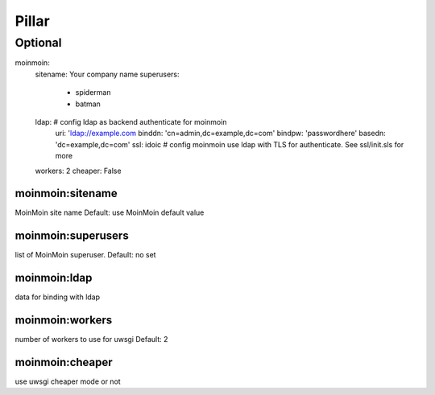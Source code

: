 Pillar
======

Optional
--------

moinmoin:
  sitename: Your company name
  superusers:
    - spiderman
    - batman
  ldap: # config ldap as backend authenticate for moinmoin
    uri: 'ldap://example.com
    binddn: 'cn=admin,dc=example,dc=com'
    bindpw: 'passwordhere'
    basedn: 'dc=example,dc=com'
    ssl: idoic # config moinmoin use ldap with TLS for authenticate. See ssl/init.sls for more
  workers: 2
  cheaper: False

moinmoin:sitename
~~~~~~~~~~~~~~~~~

MoinMoin site name
Default: use MoinMoin default value

moinmoin:superusers
~~~~~~~~~~~~~~~~~~~

list of MoinMoin superuser.
Default: no set

moinmoin:ldap
~~~~~

data for binding with ldap

moinmoin:workers
~~~~~~~~~~~~~~~~

number of workers to use for uwsgi
Default: 2

moinmoin:cheaper
~~~~~~~~~~~~~~~~

use uwsgi cheaper mode or not
